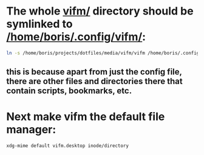 * The whole [[file:/home/boris/.config/vifm/vifm/][vifm/]] directory should be symlinked to [[/home/boris/.config/vifm/]]:
  #+BEGIN_SRC sh
  ln -s /home/boris/projects/dotfiles/media/vifm/vifm /home/boris/.config/vifm
  #+END_SRC

** this is because apart from just the config file, there are other files and directories there that contain scripts, bookmarks, etc.

* Next make vifm the default file manager:
  #+BEGIN_SRC sh
  xdg-mime default vifm.desktop inode/directory
  #+END_SRC
